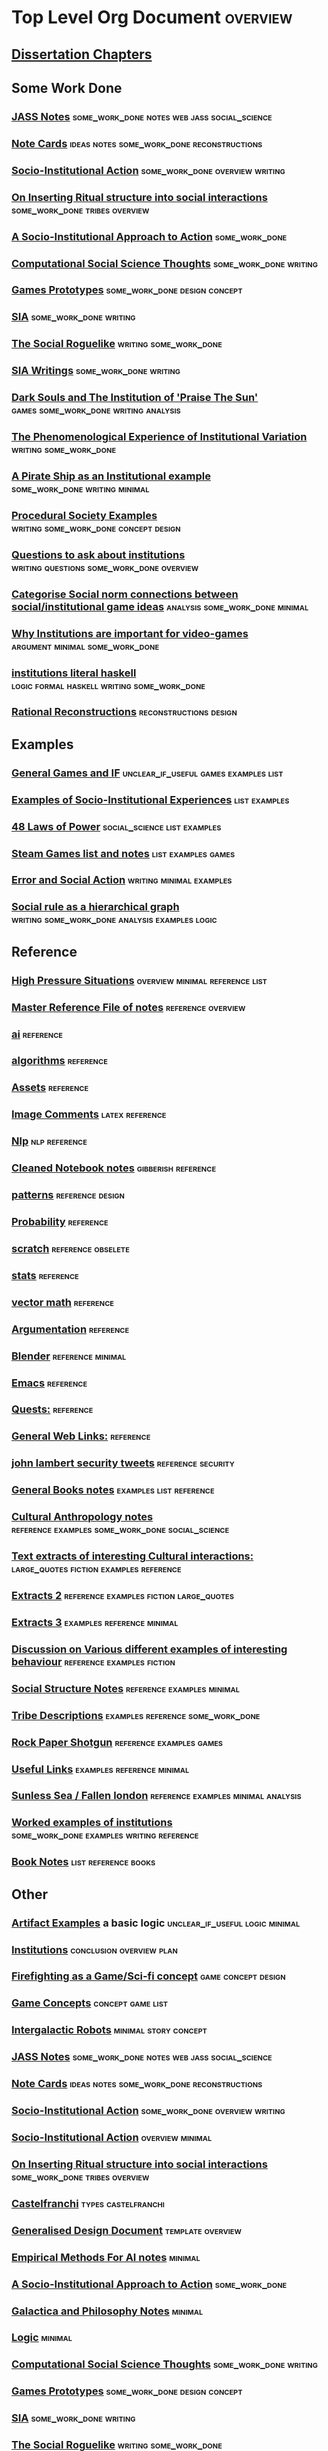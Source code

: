 * Top Level Org Document                                                        :overview:
** [[file:orgfiles/Chapters.org::*Dissertation%20Chapters][Dissertation Chapters]]
** Some Work Done
*** [[file:jass_notes.org::*JASS%20Notes][JASS Notes]]                                                                  :some_work_done:notes:web:jass:social_science:
*** [[file:notecards.org::*Note%20Cards][Note Cards]]                                                                  :ideas:notes:some_work_done:reconstructions:
*** [[file:anotherAttempt.org::*Socio-Institutional%20Action][Socio-Institutional Action]]                                                  :some_work_done:overview:writing:
*** [[file:argumentOverview.org::*On%20Inserting%20Ritual%20structure%20into%20social%20interactions][On Inserting Ritual structure into  social interactions]]                     :some_work_done:tribes:overview:
*** [[file:evansNotes.org::*A%20Socio-Institutional%20Approach%20to%20Action][A Socio-Institutional Approach to Action]]                                    :some_work_done:
*** [[file:compSocScience.org::*Computational%20Social%20Science%20Thoughts][Computational Social Science Thoughts]]                                       :some_work_done:writing:
*** [[file:gamesPrototypes.org::*Games%20Prototypes][Games Prototypes]]                                                            :some_work_done:design:concept:
*** [[file:sia.org::*SIA][SIA]]                                                                         :some_work_done:writing:
*** [[file:socialRoguelike.org::*The%20Social%20Roguelike][The Social Roguelike]]                                                        :writing:some_work_done:
*** [[file:siaWritings.org::*SIA%20Writings][SIA Writings]]                                                                :some_work_done:writing:
*** [[file:darkSoulsAsInstitution.org::*Dark%20Souls%20and%20The%20Institution%20of%20'Praise%20The%20Sun'][Dark Souls and The Institution of 'Praise The Sun']]                          :games:some_work_done:writing:analysis:
*** [[file:phenomenologyOfInstitutions.org::*The%20Phenomenological%20Experience%20of%20Institutional%20Variation][The Phenomenological Experience of Institutional Variation]]                  :writing:some_work_done:
*** [[file:pirateShip.org::*A%20Pirate%20Ship%20as%20an%20Institutional%20example][A Pirate Ship as an Institutional example]]                                   :some_work_done:writing:minimal:
*** [[file:procSocietyExamples.org::*Procedural%20Society%20Examples][Procedural Society Examples]]                                                 :writing:some_work_done:concept:design:
*** [[file:questions.org::*Questions%20to%20ask%20about%20institutions][Questions to ask about institutions]]                                         :writing:questions:some_work_done:overview:
*** [[file:threeIdeas.org::*Categorise%20Social%20norm%20connections%20between%20social/institutional%20game%20ideas][Categorise Social norm connections between social/institutional game ideas]]  :analysis:some_work_done:minimal:
*** [[file:whyInstitutions.org::*Why%20Institutions%20are%20important%20for%20video-games][Why Institutions are important for video-games]]                              :argument:minimal:some_work_done:
*** [[file:institutions.lhs::Institutions.%20A%20Way%20of%20conceptualising%20social%20interactions%20and%20their%20interrelation][institutions literal haskell]]                                                :logic:formal:haskell:writing:some_work_done:
*** [[file:Rational_Reconstructions.org::*Rational%20Reconstructions][Rational Reconstructions]]                                                    :reconstructions:design:
** Examples
*** [[file:General_Games.org::*General%20Games%20and%20IF][General Games and IF]]                                                        :unclear_if_useful:games:examples:list:
*** [[file:examples.org::*Examples%20of%20Socio-Institutional%20Experiences][Examples of Socio-Institutional Experiences]]                                 :list:examples:
*** [[file:48laws.org::*48%20Laws%20of%20Power][48 Laws of Power]]                                                            :social_science:list:examples:
*** [[file:programs/steamGames.org::*Steam%20Games%20list%20and%20notes][Steam Games list and notes]]                                                  :list:examples:games:
*** [[file:errorAndSocialAction.org::*Error%20and%20Social%20Action][Error and Social Action]]                                                     :writing:minimal:examples:
*** [[file:sweepLineSocialAlg.org::*Social%20rule%20as%20a%20hierarchical%20graph][Social rule as a hierarchical graph]]                                         :writing:some_work_done:analysis:examples:logic:
** Reference
*** [[file:highPressureSituations.org::*High%20Pressure%20Situations][High Pressure Situations]]                                                    :overview:minimal:reference:list:
*** [[file:master.org::*Master%20Reference%20File%20of%20notes][Master Reference File of notes]]                                              :reference:overview:
*** [[file:ai.org][ai]]                                                                          :reference:
*** [[file:algorithms.org][algorithms]]                                                                  :reference:
*** [[file:assets.org::*Assets][Assets]]                                                                      :reference:
*** [[file:imageComments.org::*Image%20Comments][Image Comments]]                                                              :latex:reference:
*** [[file:nlp.org::*%20Natural%20Language%20Processing:][Nlp]]                                                                         :nlp:reference:
*** [[file:notebook_notes.org::*Cleaned%20Notebook%20notes][Cleaned Notebook notes]]                                                      :gibberish:reference:
*** [[file:patterns.org][patterns]]                                                                    :reference:design:
*** [[file:probability.org::*Probability][Probability]]                                                                 :reference:
*** [[file:scratch.org][scratch]]                                                                     :reference:obselete:
*** [[file:stats.org][stats]]                                                                       :reference:
*** [[file:vectorMath.org][vector math]]                                                                 :reference:
*** [[file:writing.org::*Argumentation][Argumentation]]                                                               :reference:
*** [[file:blender.org::*Blender][Blender]]                                                                     :reference:minimal:
*** [[file:emacs.org::*%20Emacs][Emacs]]                                                                       :reference:
*** [[file:quests.org::*Quests:][Quests:]]                                                                     :reference:
*** [[file:links.org::*General%20Web%20Links:][General Web Links:]]                                                          :reference:
*** [[file:john_Lambert_security_tweets.org][john lambert security tweets]]                                                :reference:security:
*** [[file:bookNotes.org::*General%20Books%20notes][General Books notes]]                                                         :examples:list:reference:
*** [[file:culturalAntroNotes.org::*Cultural%20Anthropology%20notes][Cultural Anthropology notes]]                                                 :reference:examples:some_work_done:social_science:
*** [[file:extracts.org::*Text%20extracts%20of%20interesting%20Cultural%20interactions:][Text extracts of interesting Cultural interactions:]]                         :large_quotes:fiction:examples:reference:
*** [[file:extracts2.org::*Extracts%202][Extracts 2]]                                                                  :reference:examples:fiction:large_quotes:
*** [[file:extracts3.org::*Extracts%203][Extracts 3]]                                                                  :examples:reference:minimal:
*** [[file:extractsDiscussion.org::*Discussion%20on%20Various%20different%20examples%20of%20interesting%20behaviour][Discussion on Various different examples of interesting behaviour]]           :reference:examples:fiction:
*** [[file:socialStructures.org::*Social%20Structure%20Notes][Social Structure Notes]]                                                      :reference:examples:minimal:
*** [[file:tribeDescriptions.org::*Tribe%20Descriptions][Tribe Descriptions]]                                                          :examples:reference:some_work_done:
*** [[file:rpsNotes.org::*Rock%20Paper%20Shotgun][Rock Paper Shotgun]]                                                          :reference:examples:games:
*** [[file:usefulLinks.org::*Useful%20Links][Useful Links]]                                                                :examples:reference:minimal:
*** [[file:sunlessSeaNotes.org::*Sunless%20Sea%20/%20Fallen%20london][Sunless Sea / Fallen london]]                                                 :reference:examples:minimal:analysis:
*** [[file:workedExamples.org::*Worked%20examples%20of%20institutions][Worked examples of institutions]]                                             :some_work_done:examples:writing:reference:
*** [[file:book_notes.org::*Book%20Notes][Book Notes]]                                                                  :list:reference:books:
** Other
*** [[file:Artifact_examples.org::*Artifact%20Examples][Artifact Examples]] a basic logic                                             :unclear_if_useful:logic:minimal:
*** [[file:chapterPlan.org::*Institutions][Institutions]]                                                                :conclusion:overview:plan:
*** [[file:firefighting.org::*Firefighting%20as%20a%20Game/Sci-fi%20concept][Firefighting as a Game/Sci-fi concept]]                                       :game:concept:design:
*** [[file:game_concepts.org::*Game%20Concepts][Game Concepts]]                                                               :concept:game:list:
*** [[file:intergalacticRobots.org::*Intergalactic%20Robots][Intergalactic Robots]]                                                        :minimal:story:concept:
*** [[file:jass_notes.org::*JASS%20Notes][JASS Notes]]                                                                  :some_work_done:notes:web:jass:social_science:
*** [[file:notecards.org::*Note%20Cards][Note Cards]]                                                                  :ideas:notes:some_work_done:reconstructions:
*** [[file:anotherAttempt.org::*Socio-Institutional%20Action][Socio-Institutional Action]]                                                  :some_work_done:overview:writing:
*** [[file:dissertationOutline.org::*Socio-Institutional%20Action][Socio-Institutional Action]]                                                  :overview:minimal:
*** [[file:argumentOverview.org::*On%20Inserting%20Ritual%20structure%20into%20social%20interactions][On Inserting Ritual structure into  social interactions]]                     :some_work_done:tribes:overview:
*** [[file:castelfranchi.org::*Castelfranchi][Castelfranchi]]                                                               :types:castelfranchi:
*** [[file:designDocNotes.org::*Generalised%20Design%20Document][Generalised Design Document]]                                                 :template:overview:
*** [[file:empiricalMethods.org::*Empirical%20Methods%20For%20AI%20notes][Empirical Methods For AI notes]]                                              :minimal:
*** [[file:evansNotes.org::*A%20Socio-Institutional%20Approach%20to%20Action][A Socio-Institutional Approach to Action]]                                    :some_work_done:
*** [[file:galacticaAndPhilosophyNotes.org::*Galactica%20and%20Philosophy%20Notes][Galactica and Philosophy Notes]]                                              :minimal:
*** [[file:logic.org::*Logic][Logic]]                                                                       :minimal:
*** [[file:compSocScience.org::*Computational%20Social%20Science%20Thoughts][Computational Social Science Thoughts]]                                       :some_work_done:writing:
*** [[file:gamesPrototypes.org::*Games%20Prototypes][Games Prototypes]]                                                            :some_work_done:design:concept:
*** [[file:sia.org::*SIA][SIA]]                                                                         :some_work_done:writing:
*** [[file:socialRoguelike.org::*The%20Social%20Roguelike][The Social Roguelike]]                                                        :writing:some_work_done:
*** [[file:siaWritings.org::*SIA%20Writings][SIA Writings]]                                                                :some_work_done:writing:
*** [[file:darkSoulsAsInstitution.org::*Dark%20Souls%20and%20The%20Institution%20of%20'Praise%20The%20Sun'][Dark Souls and The Institution of 'Praise The Sun']]                          :games:some_work_done:writing:analysis:
*** [[file:gymNotes.org::*notes1][notes1]]                                                                      :writing:gibberish:
*** [[file:phenomenologyOfInstitutions.org::*The%20Phenomenological%20Experience%20of%20Institutional%20Variation][The Phenomenological Experience of Institutional Variation]]                  :writing:some_work_done:
*** [[file:pirateShip.org::*A%20Pirate%20Ship%20as%20an%20Institutional%20example][A Pirate Ship as an Institutional example]]                                   :some_work_done:writing:minimal:
*** [[file:procSocietyExamples.org::*Procedural%20Society%20Examples][Procedural Society Examples]]                                                 :writing:some_work_done:concept:design:
*** [[file:questions.org::*Questions%20to%20ask%20about%20institutions][Questions to ask about institutions]]                                         :writing:questions:some_work_done:overview:
*** [[file:scifiHorror.org::*A%20war%20beyond%20belief][A war beyond belief]]                                                         :writing:concept:fiction:
*** [[file:threeIdeas.org::*Categorise%20Social%20norm%20connections%20between%20social/institutional%20game%20ideas][Categorise Social norm connections between social/institutional game ideas]]  :analysis:some_work_done:minimal:
*** [[file:whyInstitutions.org::*Why%20Institutions%20are%20important%20for%20video-games][Why Institutions are important for video-games]]                              :argument:minimal:some_work_done:
*** [[file:~/Dropbox/sunlessSeaNotes.org::*Sunless%20Sea%20/%20Fallen%20london][Sunless Sea / Fallen london]]                                                 :duplicate:
*** [[file:../haskell/institutions.lhs::Institutions.%20A%20Way%20of%20conceptualising%20social%20interactions%20and%20their%20interrelation][institutions literal haskell]]                                                :logic:formal:haskell:writing:some_work_done:
